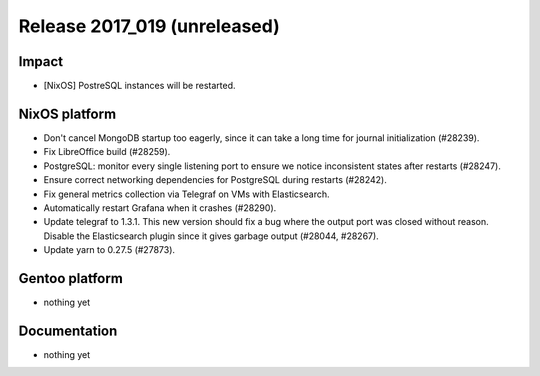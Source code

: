 .. XXX update on release :Publish Date: YYYY-MM-DD

Release 2017_019 (unreleased)
-----------------------------

Impact
^^^^^^

* [NixOS] PostreSQL instances will be restarted.


NixOS platform
^^^^^^^^^^^^^^

* Don't cancel MongoDB startup too eagerly, since it can take a long time for
  journal initialization (#28239).
* Fix LibreOffice build (#28259).
* PostgreSQL: monitor every single listening port to ensure we notice
  inconsistent states after restarts (#28247).
* Ensure correct networking dependencies for PostgreSQL during restarts
  (#28242).
* Fix general metrics collection via Telegraf on VMs with Elasticsearch.
* Automatically restart Grafana when it crashes (#28290).
* Update telegraf to 1.3.1. This new version should fix a bug where the output
  port was closed without reason. Disable the Elasticsearch plugin since it
  gives garbage output (#28044, #28267).
* Update yarn to 0.27.5 (#27873).


Gentoo platform
^^^^^^^^^^^^^^^

* nothing yet


Documentation
^^^^^^^^^^^^^

* nothing yet


.. vim: set spell spelllang=en:
